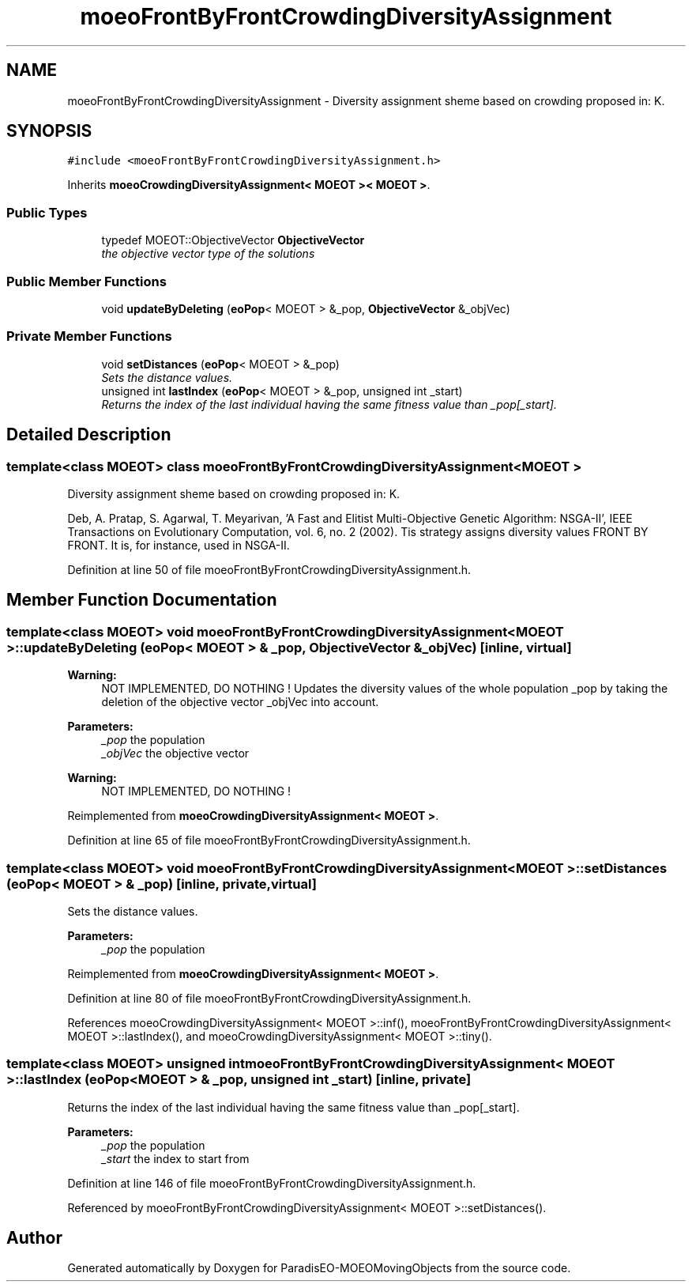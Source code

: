 .TH "moeoFrontByFrontCrowdingDiversityAssignment" 3 "9 Oct 2007" "Version 1.0" "ParadisEO-MOEOMovingObjects" \" -*- nroff -*-
.ad l
.nh
.SH NAME
moeoFrontByFrontCrowdingDiversityAssignment \- Diversity assignment sheme based on crowding proposed in: K.  

.PP
.SH SYNOPSIS
.br
.PP
\fC#include <moeoFrontByFrontCrowdingDiversityAssignment.h>\fP
.PP
Inherits \fBmoeoCrowdingDiversityAssignment< MOEOT >< MOEOT >\fP.
.PP
.SS "Public Types"

.in +1c
.ti -1c
.RI "typedef MOEOT::ObjectiveVector \fBObjectiveVector\fP"
.br
.RI "\fIthe objective vector type of the solutions \fP"
.in -1c
.SS "Public Member Functions"

.in +1c
.ti -1c
.RI "void \fBupdateByDeleting\fP (\fBeoPop\fP< MOEOT > &_pop, \fBObjectiveVector\fP &_objVec)"
.br
.in -1c
.SS "Private Member Functions"

.in +1c
.ti -1c
.RI "void \fBsetDistances\fP (\fBeoPop\fP< MOEOT > &_pop)"
.br
.RI "\fISets the distance values. \fP"
.ti -1c
.RI "unsigned int \fBlastIndex\fP (\fBeoPop\fP< MOEOT > &_pop, unsigned int _start)"
.br
.RI "\fIReturns the index of the last individual having the same fitness value than _pop[_start]. \fP"
.in -1c
.SH "Detailed Description"
.PP 

.SS "template<class MOEOT> class moeoFrontByFrontCrowdingDiversityAssignment< MOEOT >"
Diversity assignment sheme based on crowding proposed in: K. 

Deb, A. Pratap, S. Agarwal, T. Meyarivan, 'A Fast and Elitist Multi-Objective Genetic Algorithm: NSGA-II', IEEE Transactions on Evolutionary Computation, vol. 6, no. 2 (2002). Tis strategy assigns diversity values FRONT BY FRONT. It is, for instance, used in NSGA-II. 
.PP
Definition at line 50 of file moeoFrontByFrontCrowdingDiversityAssignment.h.
.SH "Member Function Documentation"
.PP 
.SS "template<class MOEOT> void \fBmoeoFrontByFrontCrowdingDiversityAssignment\fP< MOEOT >::updateByDeleting (\fBeoPop\fP< MOEOT > & _pop, \fBObjectiveVector\fP & _objVec)\fC [inline, virtual]\fP"
.PP
\fBWarning:\fP
.RS 4
NOT IMPLEMENTED, DO NOTHING ! Updates the diversity values of the whole population _pop by taking the deletion of the objective vector _objVec into account. 
.RE
.PP
\fBParameters:\fP
.RS 4
\fI_pop\fP the population 
.br
\fI_objVec\fP the objective vector 
.RE
.PP
\fBWarning:\fP
.RS 4
NOT IMPLEMENTED, DO NOTHING ! 
.RE
.PP

.PP
Reimplemented from \fBmoeoCrowdingDiversityAssignment< MOEOT >\fP.
.PP
Definition at line 65 of file moeoFrontByFrontCrowdingDiversityAssignment.h.
.SS "template<class MOEOT> void \fBmoeoFrontByFrontCrowdingDiversityAssignment\fP< MOEOT >::setDistances (\fBeoPop\fP< MOEOT > & _pop)\fC [inline, private, virtual]\fP"
.PP
Sets the distance values. 
.PP
\fBParameters:\fP
.RS 4
\fI_pop\fP the population 
.RE
.PP

.PP
Reimplemented from \fBmoeoCrowdingDiversityAssignment< MOEOT >\fP.
.PP
Definition at line 80 of file moeoFrontByFrontCrowdingDiversityAssignment.h.
.PP
References moeoCrowdingDiversityAssignment< MOEOT >::inf(), moeoFrontByFrontCrowdingDiversityAssignment< MOEOT >::lastIndex(), and moeoCrowdingDiversityAssignment< MOEOT >::tiny().
.SS "template<class MOEOT> unsigned int \fBmoeoFrontByFrontCrowdingDiversityAssignment\fP< MOEOT >::lastIndex (\fBeoPop\fP< MOEOT > & _pop, unsigned int _start)\fC [inline, private]\fP"
.PP
Returns the index of the last individual having the same fitness value than _pop[_start]. 
.PP
\fBParameters:\fP
.RS 4
\fI_pop\fP the population 
.br
\fI_start\fP the index to start from 
.RE
.PP

.PP
Definition at line 146 of file moeoFrontByFrontCrowdingDiversityAssignment.h.
.PP
Referenced by moeoFrontByFrontCrowdingDiversityAssignment< MOEOT >::setDistances().

.SH "Author"
.PP 
Generated automatically by Doxygen for ParadisEO-MOEOMovingObjects from the source code.
